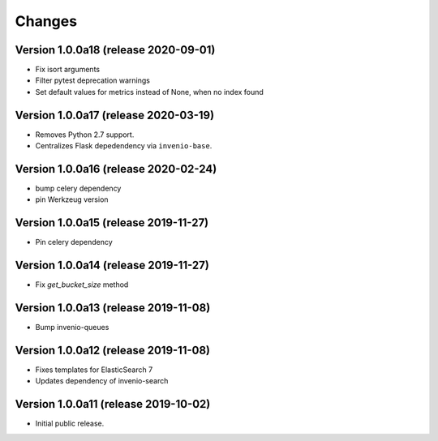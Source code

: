..
    This file is part of Invenio.
    Copyright (C) 2017-2019 CERN.

    Invenio is free software; you can redistribute it and/or modify it
    under the terms of the MIT License; see LICENSE file for more details.


Changes
=======

Version 1.0.0a18 (release 2020-09-01)
-------------------------------------

- Fix isort arguments
- Filter pytest deprecation warnings
- Set default values for metrics instead of None, when no index found

Version 1.0.0a17 (release 2020-03-19)
-------------------------------------

- Removes Python 2.7 support.
- Centralizes Flask depedendency via ``invenio-base``.

Version 1.0.0a16 (release 2020-02-24)
-------------------------------------

- bump celery dependency
- pin Werkzeug version

Version 1.0.0a15 (release 2019-11-27)
-------------------------------------

- Pin celery dependency

Version 1.0.0a14 (release 2019-11-27)
-------------------------------------

- Fix `get_bucket_size` method

Version 1.0.0a13 (release 2019-11-08)
-------------------------------------

- Bump invenio-queues

Version 1.0.0a12 (release 2019-11-08)
-------------------------------------

- Fixes templates for ElasticSearch 7
- Updates dependency of invenio-search

Version 1.0.0a11 (release 2019-10-02)
-------------------------------------

- Initial public release.
